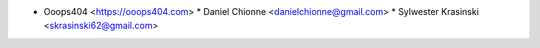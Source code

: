 * Ooops404 <https://ooops404.com>
  * Daniel Chionne <danielchionne@gmail.com>
  * Sylwester Krasinski <skrasinski62@gmail.com>
